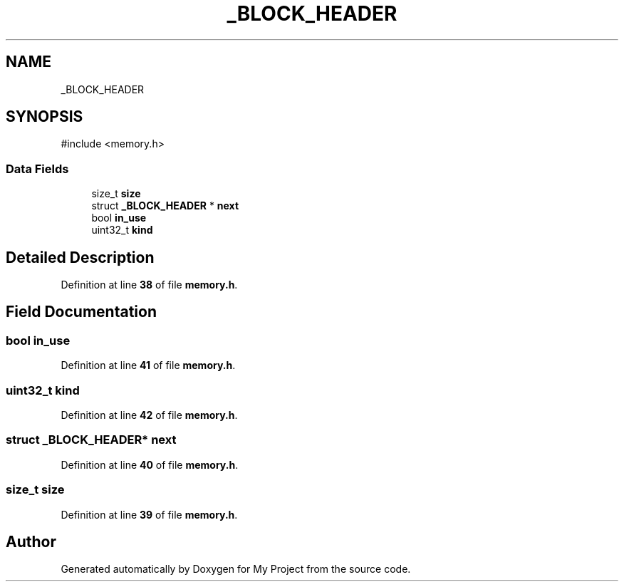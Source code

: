 .TH "_BLOCK_HEADER" 3 "My Project" \" -*- nroff -*-
.ad l
.nh
.SH NAME
_BLOCK_HEADER
.SH SYNOPSIS
.br
.PP
.PP
\fR#include <memory\&.h>\fP
.SS "Data Fields"

.in +1c
.ti -1c
.RI "size_t \fBsize\fP"
.br
.ti -1c
.RI "struct \fB_BLOCK_HEADER\fP * \fBnext\fP"
.br
.ti -1c
.RI "bool \fBin_use\fP"
.br
.ti -1c
.RI "uint32_t \fBkind\fP"
.br
.in -1c
.SH "Detailed Description"
.PP 
Definition at line \fB38\fP of file \fBmemory\&.h\fP\&.
.SH "Field Documentation"
.PP 
.SS "bool in_use"

.PP
Definition at line \fB41\fP of file \fBmemory\&.h\fP\&.
.SS "uint32_t kind"

.PP
Definition at line \fB42\fP of file \fBmemory\&.h\fP\&.
.SS "struct \fB_BLOCK_HEADER\fP* next"

.PP
Definition at line \fB40\fP of file \fBmemory\&.h\fP\&.
.SS "size_t size"

.PP
Definition at line \fB39\fP of file \fBmemory\&.h\fP\&.

.SH "Author"
.PP 
Generated automatically by Doxygen for My Project from the source code\&.

